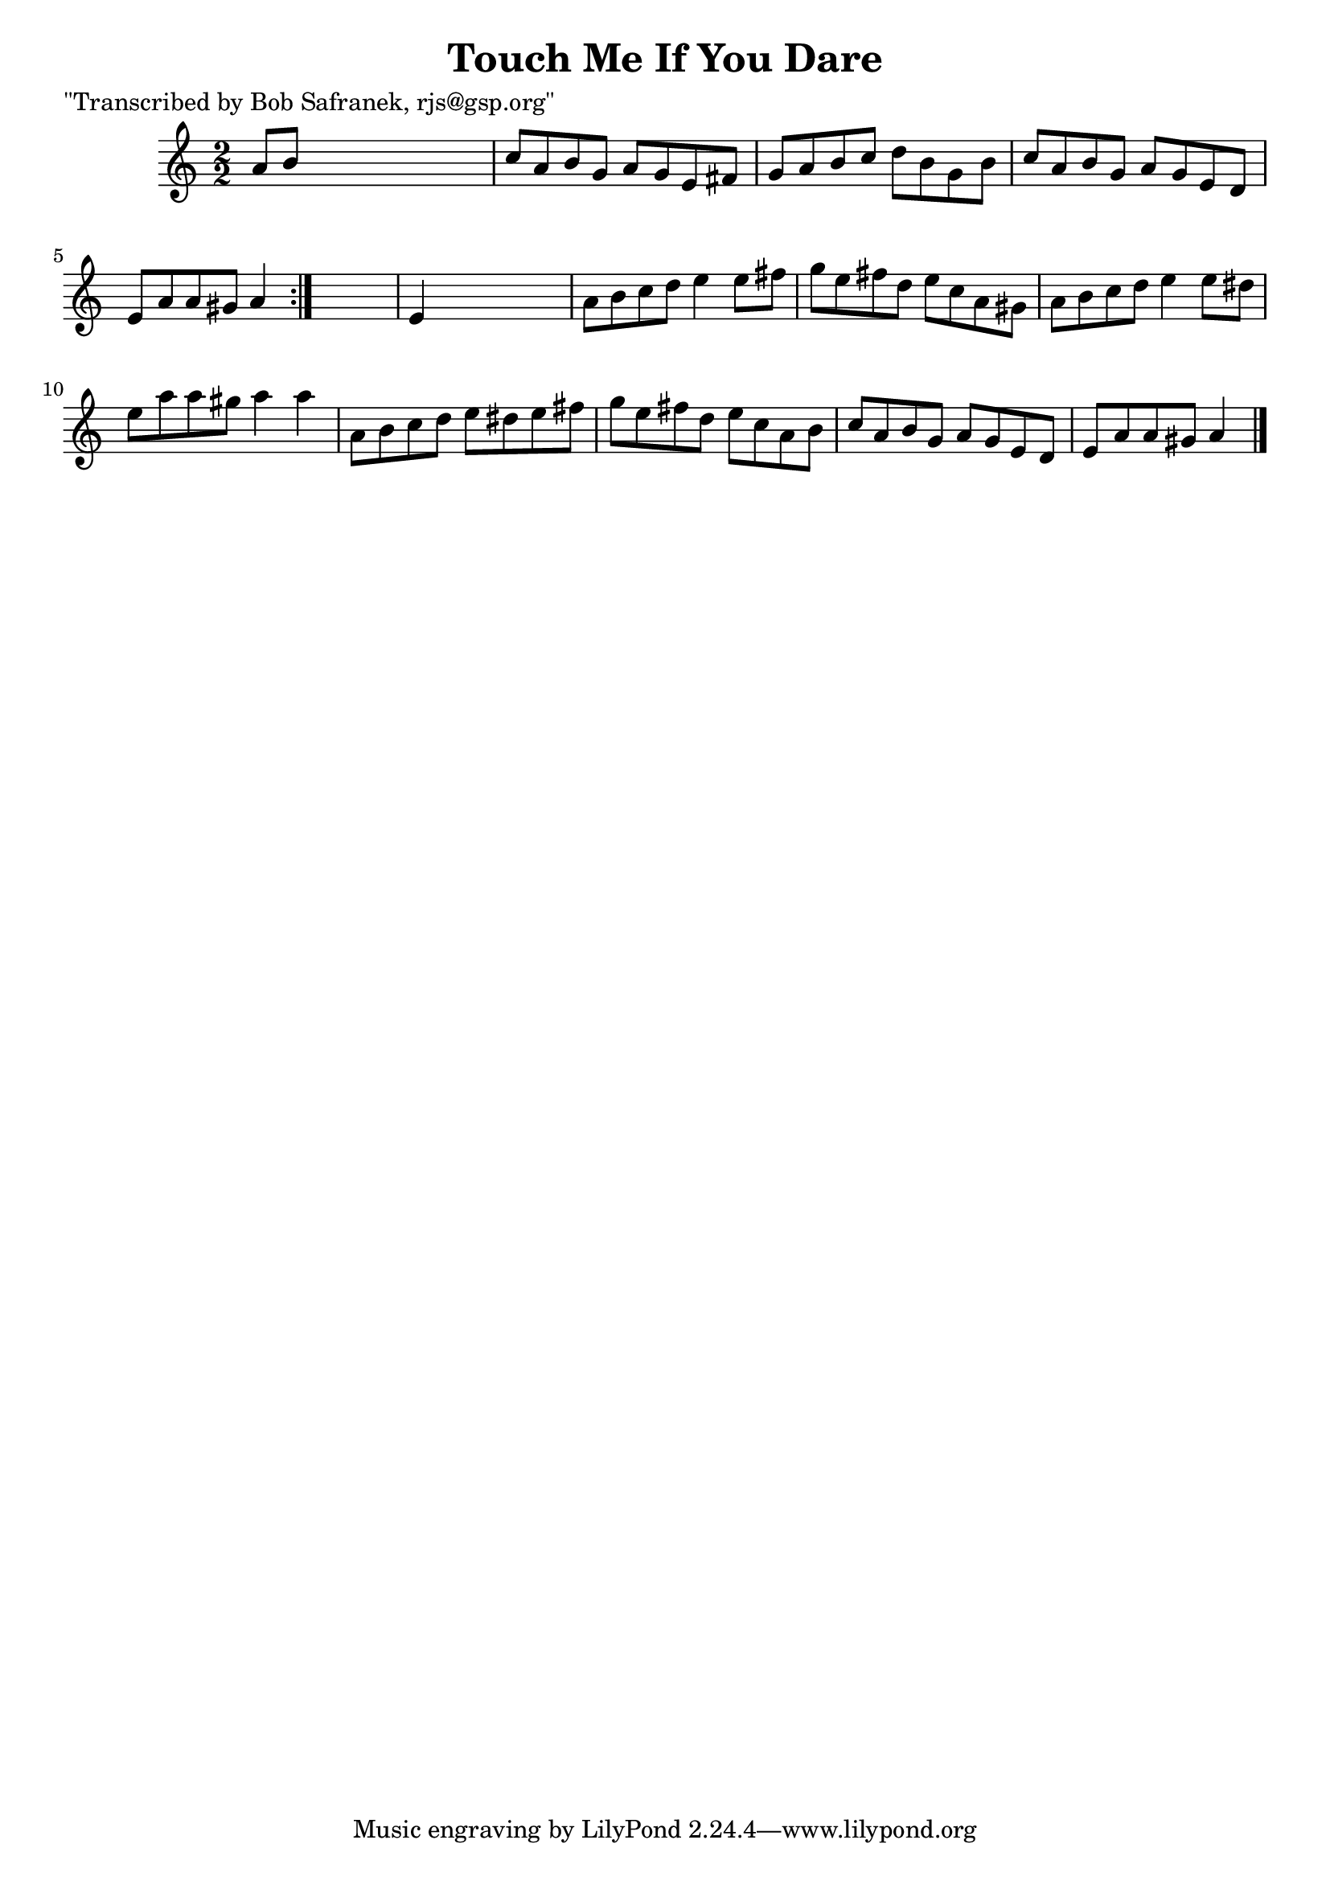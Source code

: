 
\version "2.16.2"
% automatically converted by musicxml2ly from xml/1388_bs.xml

%% additional definitions required by the score:
\language "english"


\header {
    poet = "\"Transcribed by Bob Safranek, rjs@gsp.org\""
    encoder = "abc2xml version 63"
    encodingdate = "2015-01-25"
    title = "Touch Me If You Dare"
    }

\layout {
    \context { \Score
        autoBeaming = ##f
        }
    }
PartPOneVoiceOne =  \relative a' {
    \repeat volta 2 {
        \key a \minor \numericTimeSignature\time 2/2 a8 [ b8 ] s2. | % 2
        c8 [ a8 b8 g8 ] a8 [ g8 e8 fs8 ] | % 3
        g8 [ a8 b8 c8 ] d8 [ b8 g8 b8 ] | % 4
        c8 [ a8 b8 g8 ] a8 [ g8 e8 d8 ] | % 5
        e8 [ a8 a8 gs8 ] a4 }
    s4 | % 6
    e4 s2. | % 7
    a8 [ b8 c8 d8 ] e4 e8 [ fs8 ] | % 8
    g8 [ e8 fs8 d8 ] e8 [ c8 a8 gs8 ] | % 9
    a8 [ b8 c8 d8 ] e4 e8 [ ds8 ] | \barNumberCheck #10
    e8 [ a8 a8 gs8 ] a4 a4 | % 11
    a,8 [ b8 c8 d8 ] e8 [ ds8 e8 fs8 ] | % 12
    g8 [ e8 fs8 d8 ] e8 [ c8 a8 b8 ] | % 13
    c8 [ a8 b8 g8 ] a8 [ g8 e8 d8 ] | % 14
    e8 [ a8 a8 gs8 ] a4 \bar "|."
    }


% The score definition
\score {
    <<
        \new Staff <<
            \context Staff << 
                \context Voice = "PartPOneVoiceOne" { \PartPOneVoiceOne }
                >>
            >>
        
        >>
    \layout {}
    % To create MIDI output, uncomment the following line:
    %  \midi {}
    }

